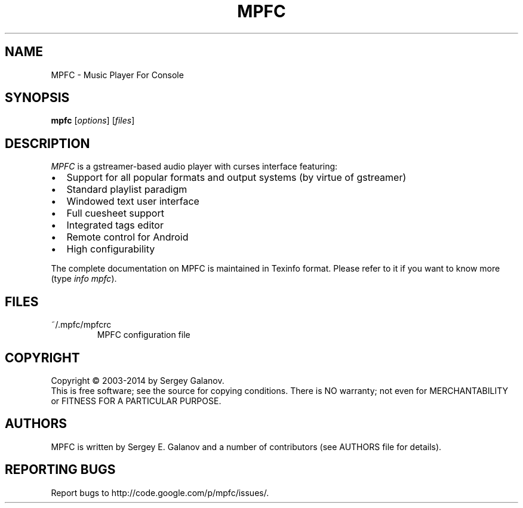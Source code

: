 .TH MPFC 1 "14 January 2014" "Version 2.0" "MPFC Manual Page"
.SH NAME
MPFC \- Music Player For Console
.SH SYNOPSIS
.B mpfc 
[\fIoptions\fR] [\fIfiles\fR]
.SH DESCRIPTION
\fIMPFC\fR is a gstreamer-based audio player with curses interface featuring:
.IP \[bu] 2
Support for all popular formats and output systems (by virtue of gstreamer)
.IP \[bu]
Standard playlist paradigm
.IP \[bu]
Windowed text user interface
.IP \[bu]
Full cuesheet support
.IP \[bu]
Integrated tags editor
.IP \[bu]
Remote control for Android
.IP \[bu]
High configurability

.PP
The complete documentation on MPFC is maintained in Texinfo format. Please refer
to it if you want to know more (type \fIinfo mpfc\fR). 
.SH FILES
.TP
~/.mpfc/mpfcrc
MPFC configuration file
.SH COPYRIGHT
Copyright \(co 2003-2014 by Sergey Galanov.
.br
This is free software; see the source for copying conditions. There is NO
warranty; not even for MERCHANTABILITY or FITNESS FOR A PARTICULAR PURPOSE.
.SH AUTHORS
MPFC is written by Sergey E. Galanov and a number of contributors (see AUTHORS file for details).
.SH REPORTING BUGS
Report bugs to http://code.google.com/p/mpfc/issues/.
